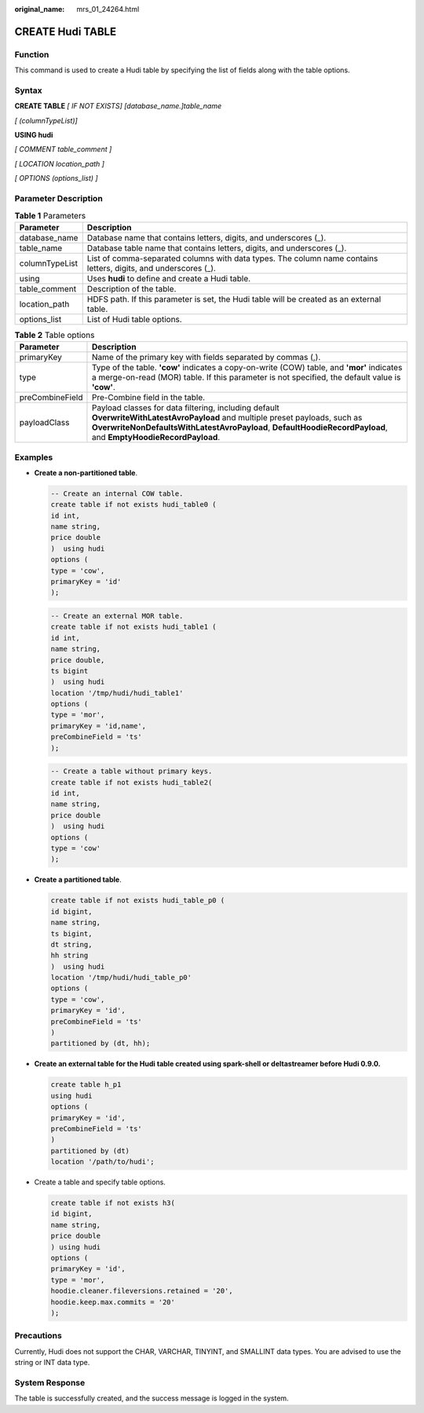 :original_name: mrs_01_24264.html

.. _mrs_01_24264:

CREATE Hudi TABLE
=================

Function
--------

This command is used to create a Hudi table by specifying the list of fields along with the table options.

Syntax
------

**CREATE TABLE** *[ IF NOT EXISTS] [database_name.]table_name*

*[ (columnTypeList)]*

**USING hudi**

*[ COMMENT table_comment ]*

*[ LOCATION location_path ]*

*[ OPTIONS (options_list) ]*

Parameter Description
---------------------

.. table:: **Table 1** Parameters

   +----------------+-----------------------------------------------------------------------------------------------------------------+
   | Parameter      | Description                                                                                                     |
   +================+=================================================================================================================+
   | database_name  | Database name that contains letters, digits, and underscores (_).                                               |
   +----------------+-----------------------------------------------------------------------------------------------------------------+
   | table_name     | Database table name that contains letters, digits, and underscores (_).                                         |
   +----------------+-----------------------------------------------------------------------------------------------------------------+
   | columnTypeList | List of comma-separated columns with data types. The column name contains letters, digits, and underscores (_). |
   +----------------+-----------------------------------------------------------------------------------------------------------------+
   | using          | Uses **hudi** to define and create a Hudi table.                                                                |
   +----------------+-----------------------------------------------------------------------------------------------------------------+
   | table_comment  | Description of the table.                                                                                       |
   +----------------+-----------------------------------------------------------------------------------------------------------------+
   | location_path  | HDFS path. If this parameter is set, the Hudi table will be created as an external table.                       |
   +----------------+-----------------------------------------------------------------------------------------------------------------+
   | options_list   | List of Hudi table options.                                                                                     |
   +----------------+-----------------------------------------------------------------------------------------------------------------+

.. table:: **Table 2** Table options

   +-----------------+-------------------------------------------------------------------------------------------------------------------------------------------------------------------------------------------------------------------------------------------------+
   | Parameter       | Description                                                                                                                                                                                                                                     |
   +=================+=================================================================================================================================================================================================================================================+
   | primaryKey      | Name of the primary key with fields separated by commas (,).                                                                                                                                                                                    |
   +-----------------+-------------------------------------------------------------------------------------------------------------------------------------------------------------------------------------------------------------------------------------------------+
   | type            | Type of the table. **'cow'** indicates a copy-on-write (COW) table, and **'mor'** indicates a merge-on-read (MOR) table. If this parameter is not specified, the default value is **'cow'**.                                                    |
   +-----------------+-------------------------------------------------------------------------------------------------------------------------------------------------------------------------------------------------------------------------------------------------+
   | preCombineField | Pre-Combine field in the table.                                                                                                                                                                                                                 |
   +-----------------+-------------------------------------------------------------------------------------------------------------------------------------------------------------------------------------------------------------------------------------------------+
   | payloadClass    | Payload classes for data filtering, including default **OverwriteWithLatestAvroPayload** and multiple preset payloads, such as **OverwriteNonDefaultsWithLatestAvroPayload**, **DefaultHoodieRecordPayload**, and **EmptyHoodieRecordPayload**. |
   +-----------------+-------------------------------------------------------------------------------------------------------------------------------------------------------------------------------------------------------------------------------------------------+

Examples
--------

-  **Create a non-partitioned table**.

   .. code-block::

      -- Create an internal COW table.
      create table if not exists hudi_table0 (
      id int,
      name string,
      price double
      )  using hudi
      options (
      type = 'cow',
      primaryKey = 'id'
      );

   .. code-block::

      -- Create an external MOR table.
      create table if not exists hudi_table1 (
      id int,
      name string,
      price double,
      ts bigint
      )  using hudi
      location '/tmp/hudi/hudi_table1'
      options (
      type = 'mor',
      primaryKey = 'id,name',
      preCombineField = 'ts'
      );

   .. code-block::

      -- Create a table without primary keys.
      create table if not exists hudi_table2(
      id int,
      name string,
      price double
      )  using hudi
      options (
      type = 'cow'
      );

-  **Create a partitioned table**.

   .. code-block::

      create table if not exists hudi_table_p0 (
      id bigint,
      name string,
      ts bigint,
      dt string,
      hh string
      )  using hudi
      location '/tmp/hudi/hudi_table_p0'
      options (
      type = 'cow',
      primaryKey = 'id',
      preCombineField = 'ts'
      )
      partitioned by (dt, hh);

-  **Create an external table for the Hudi table created using spark-shell or deltastreamer before Hudi 0.9.0.**

   .. code-block::

      create table h_p1
      using hudi
      options (
      primaryKey = 'id',
      preCombineField = 'ts'
      )
      partitioned by (dt)
      location '/path/to/hudi';

-  Create a table and specify table options.

   .. code-block::

      create table if not exists h3(
      id bigint,
      name string,
      price double
      ) using hudi
      options (
      primaryKey = 'id',
      type = 'mor',
      hoodie.cleaner.fileversions.retained = '20',
      hoodie.keep.max.commits = '20'
      );

Precautions
-----------

Currently, Hudi does not support the CHAR, VARCHAR, TINYINT, and SMALLINT data types. You are advised to use the string or INT data type.

System Response
---------------

The table is successfully created, and the success message is logged in the system.
